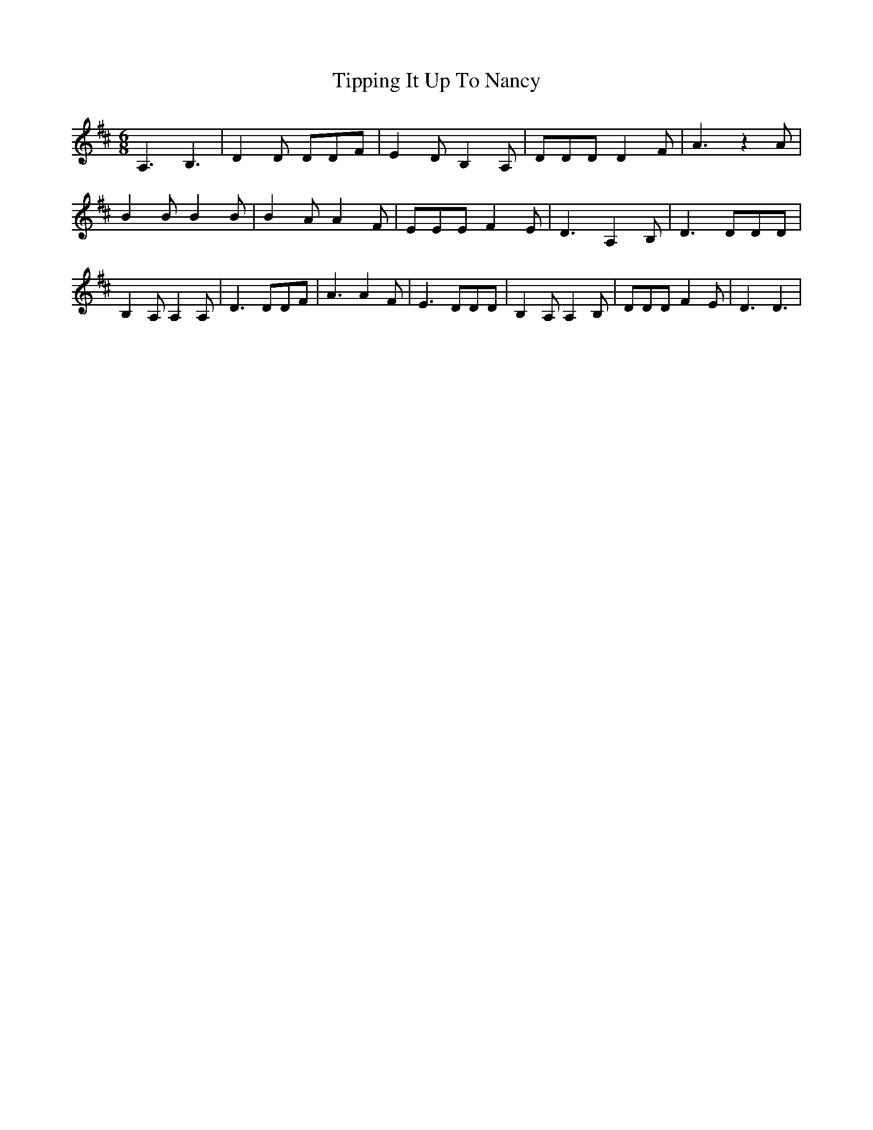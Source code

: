 % Generated more or less automatically by swtoabc by Erich Rickheit KSC
X:1
T:Tipping It Up To Nancy
M:6/8
L:1/8
K:D
 A,3 B,3| D2 D DDF| E2- D B,2 A,| DDD D2 F| A3 z2 A| B2 B B2 B| B2 A A2 F|\
 EEE F2 E| D3 A,2 B,| D3 DDD| B,2 A, A,2 A,| D3 DDF| A3 A2 F| E3 DDD|\
 B,2 A, A,2 B,| DDD F2 E| D3 D3|

